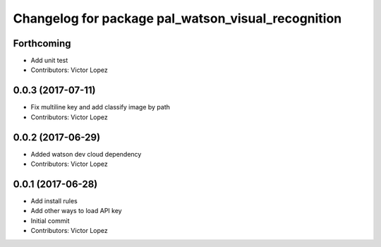^^^^^^^^^^^^^^^^^^^^^^^^^^^^^^^^^^^^^^^^^^^^^^^^^^^
Changelog for package pal_watson_visual_recognition
^^^^^^^^^^^^^^^^^^^^^^^^^^^^^^^^^^^^^^^^^^^^^^^^^^^

Forthcoming
-----------
* Add unit test
* Contributors: Victor Lopez

0.0.3 (2017-07-11)
------------------
* Fix multiline key and add classify image by path
* Contributors: Victor Lopez

0.0.2 (2017-06-29)
------------------
* Added watson dev cloud dependency
* Contributors: Victor Lopez

0.0.1 (2017-06-28)
------------------
* Add install rules
* Add other ways to load API key
* Initial commit
* Contributors: Victor Lopez
